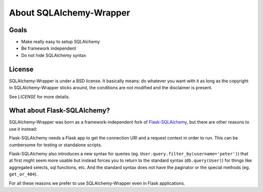 .. _about:

About SQLAlchemy-Wrapper
=============================================

Goals
----------------------------------------------
- Make really easy to setup SQLAlchemy
- Be framework independent
- Do not hide SQLAlchemy syntax


License
----------------------------------------------

SQLAlchemy-Wrapper is under a BSD license. It basically means: do whatever you want with it as long as the copyright in SQLAlchemy-Wrapper sticks around, the conditions are not modified and the disclaimer is present.

See `LICENSE` for more details.


What about Flask-SQLAlchemy?
----------------------------------------------

SQLAlchemy-Wrapper was born as a framework-independent fork of `Flask-SQLAlchemy <https://pythonhosted.org/Flask-SQLAlchemy/>`_, but there are other reasons to use it instead:

Flask-SQLAlchemy needs a Flask app to get the connection URI and a request context in order to run. This can be cumbersome for testing or standalone scripts.

Flask-SQLAlchemy also introduces a new syntax for queries (eg. ``User.query.filter_by(username='peter')``) that at first might seem more usable but instead forces you to return to the standard syntax (``db.query(User)``) for things like aggregated selects, sql functions, etc. And the standard syntax does not have the paginator or the special methods (eg. ``get_or_404``).

For all these reasons we prefer to use SQLAlchemy-Wrapper even in Flask applications.
